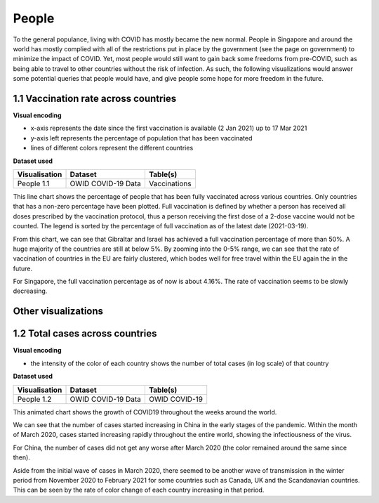 People 
======

To the general populance, living with COVID has mostly became the new normal. People in Singapore and around the world has mostly complied with all of the restrictions put in place by the government (see the page on government) to minimize the impact of COVID. Yet, most people would still want to gain back some freedoms from pre-COVID, such as being able to travel to other countries without the risk of infection. As such, the following visualizations would answer some potential queries that people would have, and give people some hope for more freedom in the future.

1.1 Vaccination rate across countries
-------------------------------------

.. raw:: html
    :file: ../plots/line-percentage-vax.html

**Visual encoding**

- x-axis represents the date since the first vaccination is available (2 Jan 2021) up to 17 Mar 2021
- y-axis left represents the percentage of population that has been vaccinated
- lines of different colors represent the different countries

**Dataset used**

+--------------------+-------------------------+-----------------------------------------------------+
| Visualisation      | Dataset                 | Table(s)                                            |
+====================+=========================+=====================================================+
| People 1.1         | OWID COVID-19 Data      | Vaccinations                                        |
+--------------------+-------------------------+-----------------------------------------------------+


This line chart shows the percentage of people that has been fully vaccinated across various countries. Only countries that has a non-zero percentage have been plotted. Full vaccination is defined by whether a person has received all doses prescribed by the vaccination protocol, thus a person receiving the first dose of a 2-dose vaccine would not be counted. The legend is sorted by the percentage of full vaccination as of the latest date (2021-03-19).

From this chart, we can see that Gibraltar and Israel has achieved a full vaccination percentage of more than 50%. A huge majority of the countries are still at below 5%. By zooming into the 0-5% range, we can see that the rate of vaccination of countries in the EU are fairly clustered, which bodes well for free travel within the EU again the in the future.

For Singapore, the full vaccination percentage as of now is about 4.16%. The rate of vaccination seems to be slowly decreasing. 

Other visualizations
--------------------

1.2 Total cases across countries
--------------------------------

.. raw:: html
	:file: ../plots/epidemiology-geo-chart.html

**Visual encoding**

- the intensity of the color of each country shows the number of total cases (in log scale) of that country

**Dataset used**

+--------------------+-------------------------+-----------------------------------------------------+
| Visualisation      | Dataset                 | Table(s)                                            |
+====================+=========================+=====================================================+
| People 1.2         | OWID COVID-19 Data      | OWID COVID-19                                       |
+--------------------+-------------------------+-----------------------------------------------------+    

This animated chart shows the growth of COVID19 throughout the weeks around the world.

We can see that the number of cases started increasing in China in the early stages of the pandemic. Within the month of March 2020,
cases started increasing rapidly throughout the entire world, showing the infectiousness of the virus.

For China, the number of cases did not get any worse after March 2020 (the color remained around the same since then).

Aside from the initial wave of cases in March 2020, there seemed to be another wave of transmission in the winter period from November 2020 to February 2021 for some countries such as Canada, UK and the Scandanavian countries.
This can be seen by the rate of color change of each country increasing in that period.